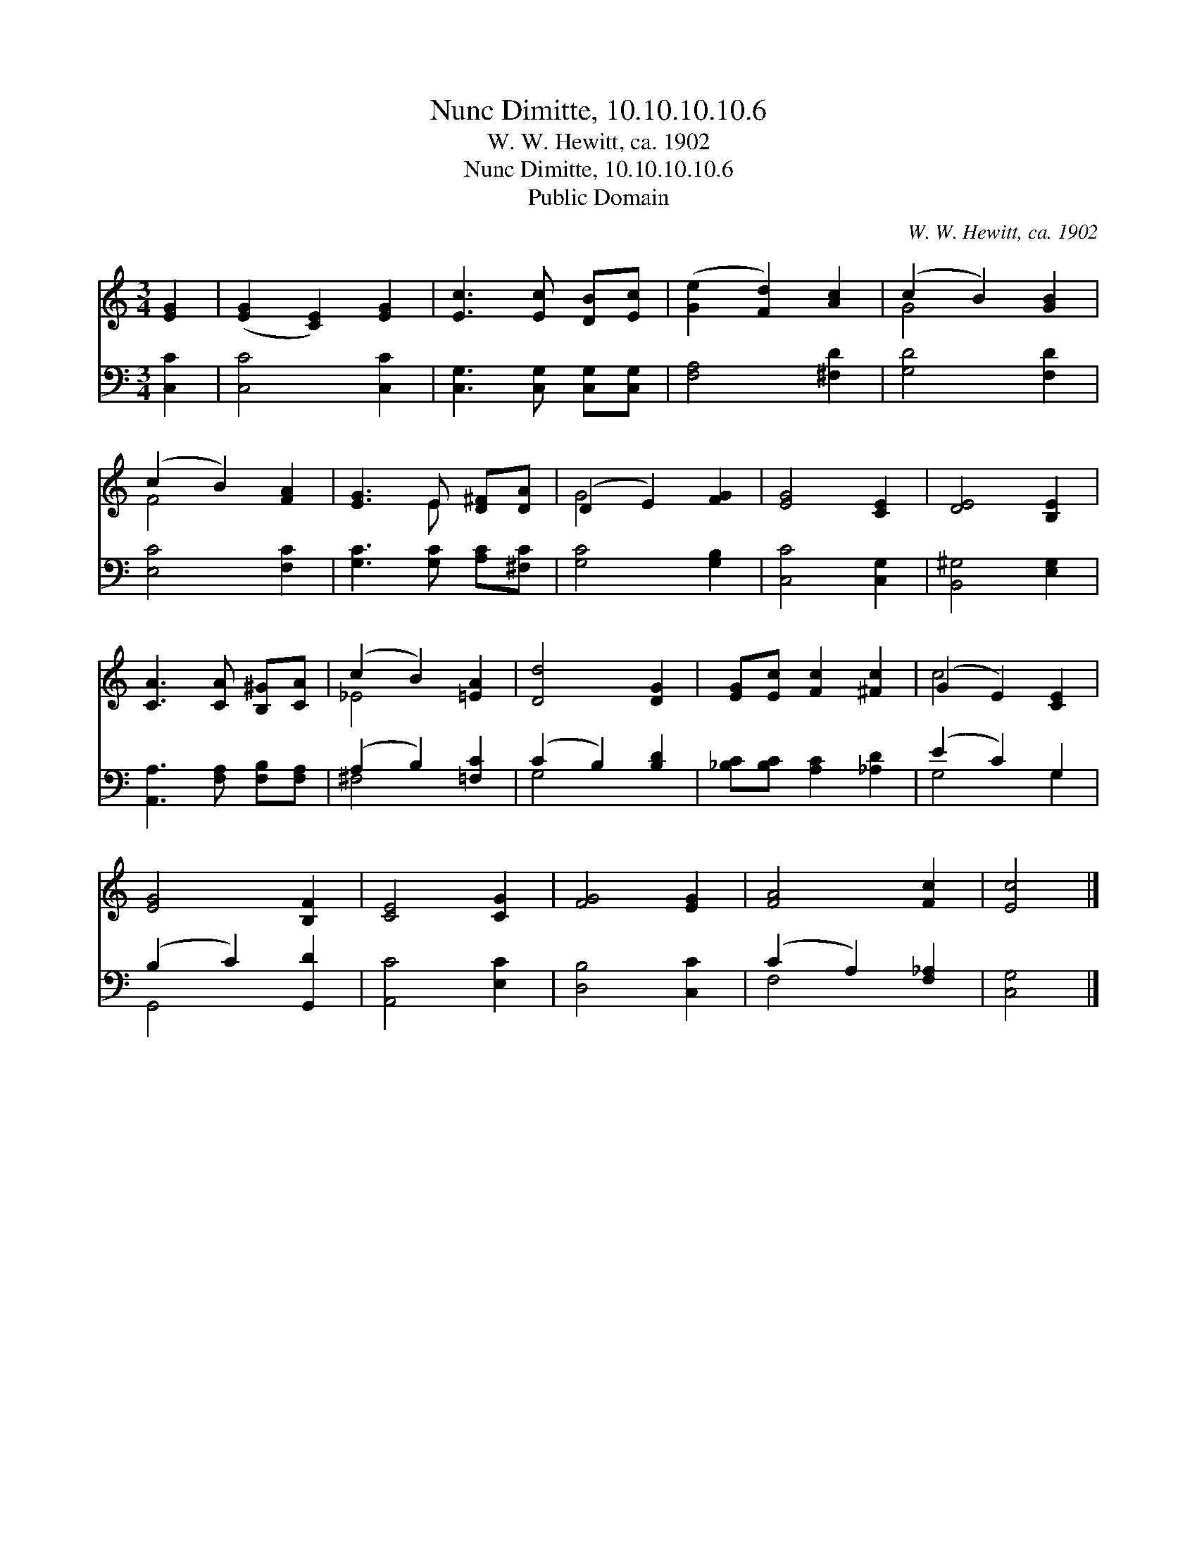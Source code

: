 X:1
T:Nunc Dimitte, 10.10.10.10.6
T:W. W. Hewitt, ca. 1902
T:Nunc Dimitte, 10.10.10.10.6
T:Public Domain
C:W. W. Hewitt, ca. 1902
Z:Public Domain
%%score ( 1 2 ) ( 3 4 )
L:1/8
M:3/4
K:C
V:1 treble 
V:2 treble 
V:3 bass 
V:4 bass 
V:1
 [EG]2 | ([EG]2 [CE]2) [EG]2 | [Ec]3 [Ec] [DB][Ec] | ([Ge]2 [Fd]2) [Ac]2 | (c2 B2) [GB]2 | %5
 (c2 B2) [FA]2 | [EG]3 E [D^F][DA] | (D2 E2) [FG]2 | [EG]4 [CE]2 | [DE]4 [B,E]2 | %10
 [CA]3 [CA] [B,^G][CA] | (c2 B2) [=EA]2 | [Dd]4 [DG]2 | [EG][Ec] [Fc]2 [^Fc]2 | (G2 E2) [CE]2 | %15
 [EG]4 [B,F]2 | [CE]4 [CG]2 | [FG]4 [EG]2 | [FA]4 [Fc]2 | [Ec]4 |] %20
V:2
 x2 | x6 | x6 | x6 | G4 x2 | F4 x2 | x3 E x2 | G4 x2 | x6 | x6 | x6 | _E4 x2 | x6 | x6 | c4 x2 | %15
 x6 | x6 | x6 | x6 | x4 |] %20
V:3
 [C,C]2 | [C,C]4 [C,C]2 | [C,G,]3 [C,G,] [C,G,][C,G,] | [F,A,]4 [^F,D]2 | [G,D]4 [F,D]2 | %5
 [E,C]4 [F,C]2 | [G,C]3 [G,C] [A,C][^F,C] | [G,C]4 [G,B,]2 | [C,C]4 [C,G,]2 | [B,,^G,]4 [E,G,]2 | %10
 [A,,A,]3 [F,A,] [F,B,][F,A,] | (A,2 B,2) [=F,C]2 | (C2 B,2) [B,D]2 | [_B,C][B,C] [A,C]2 [_A,D]2 | %14
 (E2 C2) G,2 | (B,2 C2) [G,,D]2 | [A,,C]4 [E,C]2 | [D,B,]4 [C,C]2 | (C2 A,2) [F,_A,]2 | [C,G,]4 |] %20
V:4
 x2 | x6 | x6 | x6 | x6 | x6 | x6 | x6 | x6 | x6 | x6 | ^F,4 x2 | G,4 x2 | x6 | G,4 G,2 | G,,4 x2 | %16
 x6 | x6 | F,4 x2 | x4 |] %20

